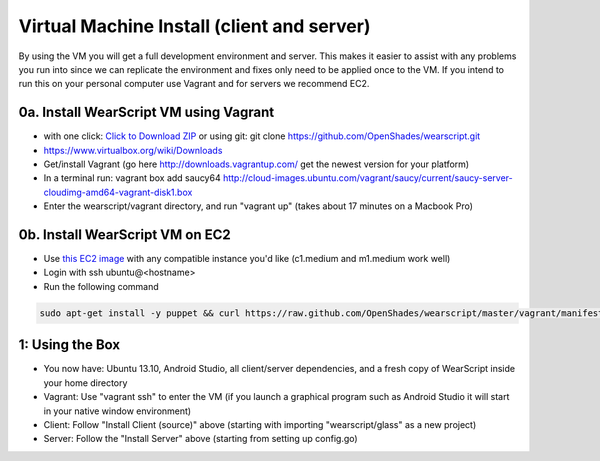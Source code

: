 .. _vm-setup:

Virtual Machine Install (client and server)
===========================================
By using the VM you will get a full development environment and server.  This makes it easier to assist with any problems you run into since we can replicate the environment and fixes only need to be applied once to the VM.  If you intend to run this on your personal computer use Vagrant and for servers we recommend EC2.

0a. Install WearScript VM using Vagrant
--------------------------------------
* with one click: `Click to Download ZIP <https://github.com/OpenShades/wearscript/archive/master.zip>`_ or using git: git clone https://github.com/OpenShades/wearscript.git
* https://www.virtualbox.org/wiki/Downloads
* Get/install Vagrant (go here http://downloads.vagrantup.com/ get the newest version for your platform)
* In a terminal run: vagrant box add saucy64 http://cloud-images.ubuntu.com/vagrant/saucy/current/saucy-server-cloudimg-amd64-vagrant-disk1.box
* Enter the wearscript/vagrant directory, and run "vagrant up" (takes about 17 minutes on a Macbook Pro)

0b. Install WearScript VM on EC2
---------------------------------

* Use `this EC2 image <https://console.aws.amazon.com/ec2/v2/home?region=us-east-1#LaunchInstanceWizard:ami=ami-4b143122>`_ with any compatible instance you'd like (c1.medium and m1.medium work well)
* Login with ssh ubuntu@<hostname>
* Run the following command

.. code-block:: bash

  sudo apt-get install -y puppet && curl https://raw.github.com/OpenShades/wearscript/master/vagrant/manifests/init.pp > init.pp && sudo puppet apply init.pp


1: Using the Box
-----------------
* You now have: Ubuntu 13.10, Android Studio, all client/server dependencies, and a fresh copy of WearScript inside your home directory
* Vagrant: Use "vagrant ssh" to enter the VM (if you launch a graphical program such as Android Studio it will start in your native window environment)
* Client: Follow "Install Client (source)" above (starting with importing "wearscript/glass" as a new project)
* Server: Follow the "Install Server" above (starting from setting up config.go)
